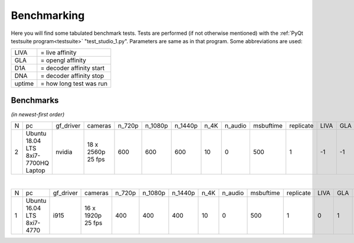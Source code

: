 .. raw:: html

    <style> .tiny {font-size: 8pt; color: blue} </style>


Benchmarking
============

Here you will find some tabulated benchmark tests.  Tests are performed (if not otherwise mentioned) with the :ref:`PyQt testsuite program<testsuite>` "test_studio_1.py".  Parameters are same as in that program.  Some abbreviations are used:

====== ===========================
LIVA   = live affinity
GLA    = opengl affinity
D1A    = decoder affinity start
DNA    = decoder affinity stop
uptime = how long test was run
====== ===========================

Benchmarks
----------

*(in newest-first order)*


.. table::
   :class: tiny
   
   +--+------------+------------+------------+--------+---------+---------+-------+---------+-----------+-----------+------+-----+-----+-----+-------------------+----------------------+
   |N |  pc        | gf_driver  |  cameras   | n_720p | n_1080p | n_1440p | n_4K  | n_audio | msbuftime | replicate | LIVA | GLA | D1A | DNA | kernel            | comments             |
   +--+------------+------------+------------+--------+---------+---------+-------+---------+-----------+-----------+------+-----+-----+-----+-------------------+----------------------+
   |2 | Ubuntu     | nvidia     | 18 x       | 600    | 600     | 600     | 10    | 0       | 500       | 1         | -1   | -1  | -1  | -1  | 4.15.0-51-generic | libValkka v0.12.0    |
   |  | 18.04 LTS  |            | 2560p      |        |         |         |       |         |           |           |      |     |     |     |                   |                      |
   |  | 8xi7-7700HQ|            | 25 fps     |        |         |         |       |         |           |           |      |     |     |     |                   |                      |
   |  | Laptop     |            |            |        |         |         |       |         |           |           |      |     |     |     |                   |                      |
   +--+------------+------------+------------+--------+---------+---------+-------+---------+-----------+-----------+------+-----+-----+-----+-------------------+----------------------+

|

.. table::
   :class: tiny
   
   +--+------------+------------+------------+--------+---------+---------+-------+---------+-----------+-----------+------+-----+-----+-----+--------+------------------------------+
   |N |  pc        | gf_driver  |  cameras   | n_720p | n_1080p | n_1440p | n_4K  | n_audio | msbuftime | replicate | LIVA | GLA | D1A | DNA | uptime | comments                     |
   +--+------------+------------+------------+--------+---------+---------+-------+---------+-----------+-----------+------+-----+-----+-----+--------+------------------------------+
   |1 | Ubuntu     | i915       | 16 x       | 400    | 400     | 400     | 10    | 0       | 500       | 1         | 0    | 1   | 2   | 7   |  ?     | libValkka v0.4.5             |
   |  | 16.04 LTS  |            | 1920p      |        |         |         |       |         |           |           |      |     |     |     |        |                              |
   |  | 8xi7-4770  |            | 25 fps     |        |         |         |       |         |           |           |      |     |     |     |        |                              |
   +--+------------+------------+------------+--------+---------+---------+-------+---------+-----------+-----------+------+-----+-----+-----+--------+------------------------------+
